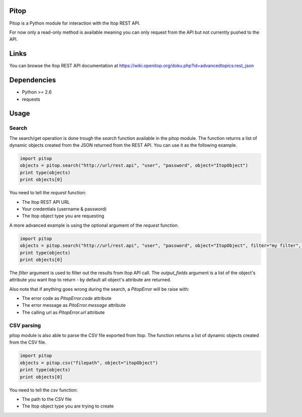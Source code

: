 Pitop
=====

Pitop is a Python module for interaction with the Itop REST API.

For now only a read-only method is available meaning you can only request from the API but not currently pushed to the
API.

Links
=====

You can browse the Itop REST API documentation at https://wiki.openitop.org/doku.php?id=advancedtopics:rest_json

Dependencies
============

- Python >= 2.6
- requests

Usage
=====

Search
------

The search/get operation is done trough the *search* function available in the pitop module. The function returns a list
of dynamic objects created from the JSON returned from the REST API. You can use it as the following example.

.. code-block:: python

	import pitop
	objects = pitop.search("http://url/rest.api", "user", "password", object="ItopObject")
	print type(objects)
	print objects[0]


You need to tell the *request* function:

- The Itop REST API URL
- Your credentials (username & password)
- The Itop object type you are requesting

A more advanced example is using the optional argument of the *request* function.

.. code-block:: python

	import pitop
	objects = pitop.search("http://url/rest.api", "user", "password", object="ItopObject", filter="my filter", output_fields=["field1", "field2"])
	print type(objects)
	print objects[0]

The *filter* argument is used to filter out the results from Itop API call.
The *output_fields* argument is a list of the object's attribute you want Itop to return - by default all object's attribute are returned.

Also note that if anything goes wrong during the search, a *PitopError* will be raise with:

- The error code as *PitopError.code* attribute
- The error message as *PitoError.message* attribute
- The calling url as *PitopError.url* attribute

CSV parsing
-----------

pitop module is also able to parse the CSV file exported from Itop. The function returns a list of dynamic objects created
from the CSV file.

.. code-block:: python

	import pitop
	objects = pitop.csv("filepath", object="itopObject")
	print type(objects)
	print objects[0]

You need to tell the *csv* function:

- The path to the CSV file
- The Itop object type you are trying to create